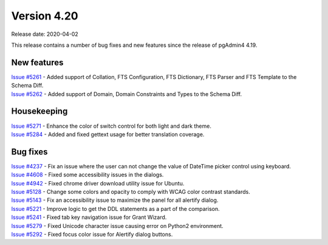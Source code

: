 ************
Version 4.20
************

Release date: 2020-04-02

This release contains a number of bug fixes and new features since the release of pgAdmin4 4.19.

New features
************

| `Issue #5261 <https://redmine.postgresql.org/issues/5261>`_ -  Added support of Collation, FTS Configuration, FTS Dictionary, FTS Parser and FTS Template to the Schema Diff.
| `Issue #5262 <https://redmine.postgresql.org/issues/5262>`_ -  Added support of Domain, Domain Constraints and Types to the Schema Diff.

Housekeeping
************

| `Issue #5271 <https://redmine.postgresql.org/issues/5271>`_ -  Enhance the color of switch control for both light and dark theme.
| `Issue #5284 <https://redmine.postgresql.org/issues/5284>`_ -  Added and fixed gettext usage for better translation coverage.

Bug fixes
*********

| `Issue #4237 <https://redmine.postgresql.org/issues/4237>`_ -  Fix an issue where the user can not change the value of DateTime picker control using keyboard.
| `Issue #4608 <https://redmine.postgresql.org/issues/4608>`_ -  Fixed some accessibility issues in the dialogs.
| `Issue #4942 <https://redmine.postgresql.org/issues/4942>`_ -  Fixed chrome driver download utility issue for Ubuntu.
| `Issue #5128 <https://redmine.postgresql.org/issues/5128>`_ -  Change some colors and opacity to comply with WCAG color contrast standards.
| `Issue #5143 <https://redmine.postgresql.org/issues/5143>`_ -  Fix an accessibility issue to maximize the panel for all alertify dialog.
| `Issue #5221 <https://redmine.postgresql.org/issues/5221>`_ -  Improve logic to get the DDL statements as a part of the comparison.
| `Issue #5241 <https://redmine.postgresql.org/issues/5241>`_ -  Fixed tab key navigation issue for Grant Wizard.
| `Issue #5279 <https://redmine.postgresql.org/issues/5279>`_ -  Fixed Unicode character issue causing error on Python2 environment.
| `Issue #5292 <https://redmine.postgresql.org/issues/5292>`_ -  Fixed focus color issue for Alertify dialog buttons.